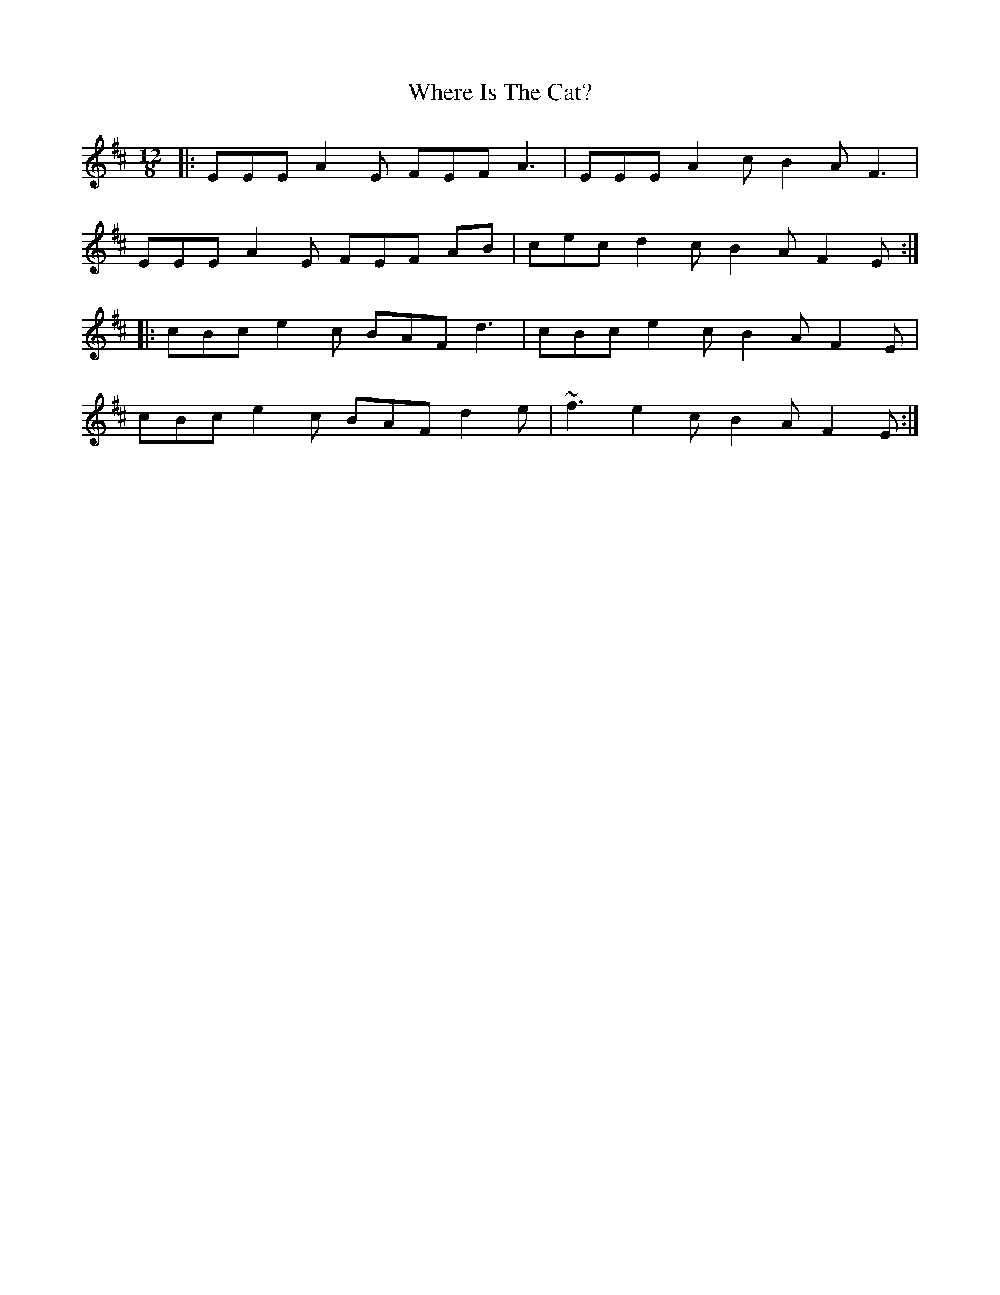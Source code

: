 X: 42587
T: Where Is The Cat?
R: slide
M: 12/8
K: Dmajor
|:EEE A2E FEF A3|EEE A2c B2A F3|
EEE A2E FEF AB|cec d2c B2A F2E:|
|:cBc e2c BAF d3|cBc e2c B2A F2E|
cBc e2c BAF d2e|~f3 e2c B2A F2E:|

